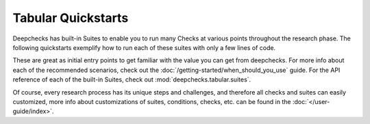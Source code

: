 Tabular Quickstarts
=========================

Deepchecks has built-in Suites to enable you to run many Checks at various points throughout the research phase.
The following quickstarts exemplify how to run each of these suites with only a few lines of code.

.. image:: /_static/images/general/pipeline_when_to_validate.svg
   :alt: When To Validate - ML Pipeline Schema
   :align: center


These are great as initial entry points to get familiar with the value you can get from deepchecks.
For more info about each of the recommended scenarios, check out the :doc:`/getting-started/when_should_you_use` guide.
For the API reference of each of the built-in Suites, check out :mod:`deepchecks.tabular.suites`.

Of course, every research process has its unique steps and challenges, and therefore all checks and suites can easily customized, 
more info about customizations of suites, conditions, checks, etc. can be found in the :doc:`</user-guide/index>`.